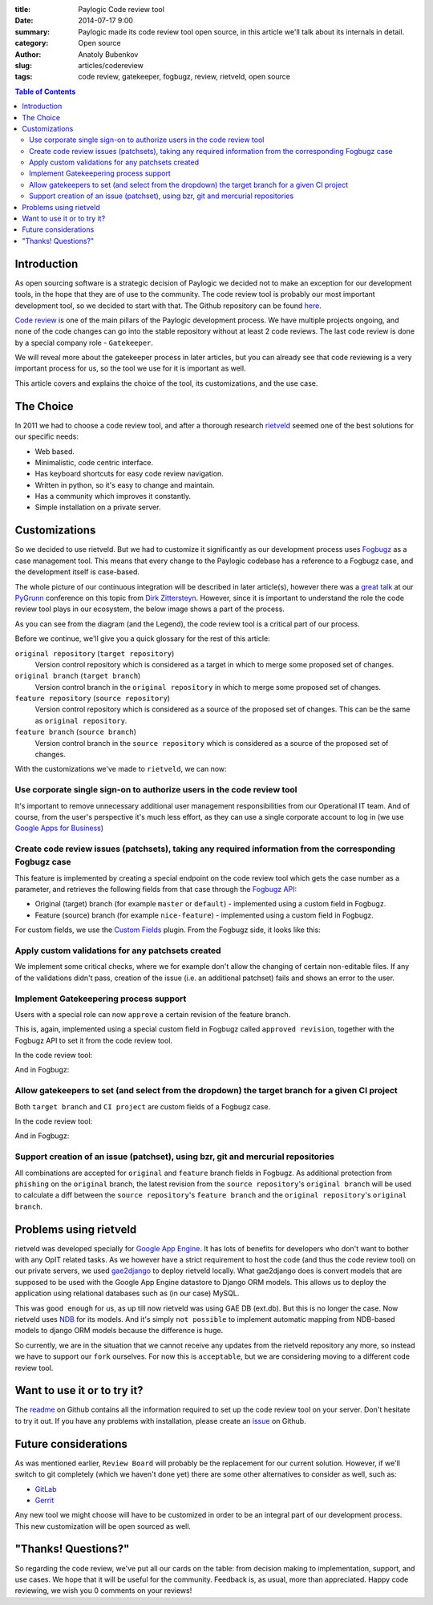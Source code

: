 :title: Paylogic Code review tool
:date: 2014-07-17 9:00
:summary: Paylogic made its code review tool open source, in this article we'll talk about its internals in detail.
:category: Open source
:author: Anatoly Bubenkov
:slug: articles/codereview
:tags: code review, gatekeeper, fogbugz, review, rietveld, open source

.. contents:: Table of Contents
   :depth: 2

Introduction
============

As open sourcing software is a strategic decision of Paylogic we decided not to make an exception for our
development tools, in the hope that they are of use to the community. The code review tool is probably our most
important development tool, so we decided to start with that. The Github repository can be found
`here <https://github.com/paylogic/codereview>`_.

`Code review <http://en.wikipedia.org/wiki/Code_review>`_ is one of the main pillars of the Paylogic development
process. We have multiple projects ongoing, and none of the code changes can go into the stable repository
without at least 2 code reviews. The last code review is done by a special company role - ``Gatekeeper``.

We will reveal more about the gatekeeper process in later articles, but you can already see that code reviewing
is a very important process for us, so the tool we use for it is important as well.

This article covers and explains the choice of the tool, its customizations, and the use case.


The Choice
==========

In 2011 we had to choose a code review tool, and after a thorough research
`rietveld <https://code.google.com/p/rietveld/>`_ seemed one of the best solutions for our specific needs:

* Web based.
* Minimalistic, code centric interface.
* Has keyboard shortcuts for easy code review navigation.
* Written in python, so it's easy to change and maintain.
* Has a community which improves it constantly.
* Simple installation on a private server.


Customizations
==============

So we decided to use rietveld. But we had to customize it significantly as our development process uses
`Fogbugz <https://www.fogcreek.com/fogbugz/>`_ as a case management tool. This means that every change to the
Paylogic codebase has a reference to a Fogbugz case, and the development itself is case-based.

The whole picture of our continuous integration will be described in later article(s), however there was a
`great talk <http://www.slideshare.net/zittersteyn/advanced-continuous-integration-pygrunn-2014-dirk-zittersteyn>`_
at our `PyGrunn <http://pygrunn.org/>`_ conference
on this topic from `Dirk Zittersteyn <http://nl.linkedin.com/in/dzittersteyn>`_.  However, since it is important
to understand the role the code review tool plays in our ecosystem, the below image shows a part of the process.

.. image:: |filename|/images/codereview/gatekeepering-and-code-review-process.png
    :align: center
    :alt: gatekeepering and code review process

As you can see from the diagram (and the Legend), the code review tool is a critical part of our process.

Before we continue, we'll give you a quick glossary for the rest of this article:

``original repository`` (``target repository``)
    Version control repository which is considered as a target in which to merge some proposed set of changes.

``original branch`` (``target branch``)
    Version control branch in the ``original repository`` in which to merge some proposed set of changes.

``feature repository`` (``source repository``)
    Version control repository which is considered as a source of the proposed set of changes. This can be the same as
    ``original repository``.

``feature branch`` (``source branch``)
    Version control branch in the ``source repository`` which is considered as a source of the proposed
    set of changes.

With the customizations we've made to ``rietveld``, we can now:

Use corporate single sign-on to authorize users in the code review tool
-----------------------------------------------------------------------

It's important to remove unnecessary additional user management responsibilities from our Operational IT team. And of
course, from the user's perspective it's much less effort, as they can use a single corporate account to log in
(we use `Google Apps for Business <http://www.google.com/enterprise/apps/business/>`_)

Create code review issues (patchsets), taking any required information from the corresponding Fogbugz case
----------------------------------------------------------------------------------------------------------

This feature is implemented by creating a special endpoint on the code review tool which gets the case number as
a parameter, and retrieves the following fields from that case through the
`Fogbugz API <http://help.fogcreek.com/8202/xml-api>`_:

* Original (target) branch (for example ``master`` or ``default``) - implemented using a custom field in Fogbugz.
* Feature (source) branch (for example ``nice-feature``) - implemented using a custom field in Fogbugz.

For custom fields, we use the `Custom Fields <http://www.fogcreek.com/fogbugz/plugins/plugin.aspx?ixPlugin=1>`_ plugin.
From the Fogbugz side, it looks like this:

.. image:: |filename|/images/codereview/create-patchset.png
    :align: center
    :alt: create patchset from Fogbugz

Apply custom validations for any patchsets created
--------------------------------------------------

We implement some critical checks, where we for example don't allow the changing of certain non-editable files.
If any of the validations didn't pass, creation of the issue (i.e. an additional patchset) fails and shows an error
to the user.

Implement Gatekeepering process support
---------------------------------------

Users with a special role can now ``approve`` a certain revision of the feature branch.

This is, again, implemented using a special custom field in Fogbugz called
``approved revision``, together with the Fogbugz API to set it from the code review tool.

In the code review tool:

.. image:: |filename|/images/codereview/approve-revision-click.png
    :align: center
    :alt: approve revision from codereview by the gatekeeper, target branch autocompletion

And in Fogbugz:

.. image:: |filename|/images/codereview/approved-revision-field.png
    :align: center
    :alt: approved revision and ci project fields set in the Fogbugz

Allow gatekeepers to set (and select from the dropdown) the target branch for a given CI project
------------------------------------------------------------------------------------------------------------

Both ``target branch`` and ``CI project`` are custom fields of a Fogbugz case.

In the code review tool:

.. image:: |filename|/images/codereview/approve-revision-target-branch.png
    :align: center
    :alt: approve revision from codereview by the gatekeeper, target branch autocompletion

And in Fogbugz:

.. image:: |filename|/images/codereview/target-branch-field.png
    :align: center
    :alt: target branch field in the Fogbugz

Support creation of an issue (patchset), using bzr, git and mercurial repositories
----------------------------------------------------------------------------------------------

All combinations are accepted for ``original`` and ``feature`` branch fields in Fogbugz.
As additional protection from ``phishing`` on the ``original`` branch, the latest revision from
the ``source repository``'s ``original branch`` will be used to calculate a diff between
the ``source repository``'s ``feature branch`` and the ``original repository``'s ``original branch``.


Problems using rietveld
=======================

rietveld was developed specially for `Google App Engine <https://developers.google.com/appengine/?csw=1>`_.
It has lots of benefits for developers who don't want to bother with any OpIT related tasks.
As we however have a strict requirement to host the code (and thus the code review tool) on our private servers, we used
`gae2django <http://django-gae2django.googlecode.com/svn/trunk/examples/rietveld/README>`_ to deploy rietveld locally.
What gae2django does is convert models that are supposed to be used with the
Google App Engine datastore to Django ORM models. This allows us to deploy the
application using relational databases such as (in our case) MySQL.

This was ``good enough`` for us, as up till now rietveld was using GAE DB (ext.db). But this is no longer the case.
Now rietveld uses `NDB <https://developers.google.com/appengine/docs/python/ndb/>`_ for its models. And it's simply
``not possible`` to implement automatic mapping from NDB-based models to django ORM models
because the difference is huge.

So currently, we are in the situation that we cannot receive any updates from the rietveld repository any more,
so instead we have to support our ``fork`` ourselves. For now this is ``acceptable``,
but we are considering moving to a different code review tool.


Want to use it or to try it?
============================

The `readme <https://github.com/paylogic/codereview/blob/master/README.rst>`_ on Github contains all the information
required to set up the code review tool on your server. Don't hesitate to try it out.
If you have any problems with installation, please create an `issue <https://github.com/paylogic/codereview/issues/>`_
on Github.


Future considerations
=====================

As was mentioned earlier, ``Review Board`` will probably be the replacement for
our current solution. However, if we'll switch to git completely (which we haven't done yet) there are
some other alternatives to consider as well, such as:

* `GitLab <https://www.gitlab.com/>`_
* `Gerrit <https://code.google.com/p/gerrit/>`_

Any new tool we might choose will have to be customized in order to be an integral part of our development process.
This new customization will be open sourced as well.


"Thanks! Questions?"
====================

So regarding the code review, we've put all our cards on the table: from decision making to implementation,
support, and use cases. We hope that it will be useful for the community.
Feedback is, as usual, more than appreciated. Happy code reviewing, we wish you 0 comments on your reviews!
